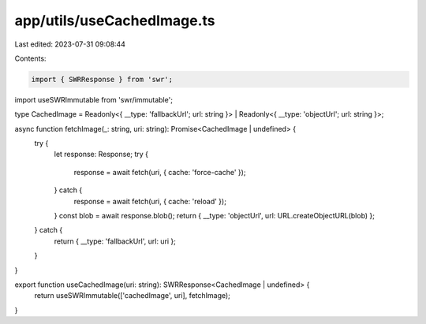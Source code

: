 app/utils/useCachedImage.ts
===========================

Last edited: 2023-07-31 09:08:44

Contents:

.. code-block:: ts

    import { SWRResponse } from 'swr';
import useSWRImmutable from 'swr/immutable';

type CachedImage = Readonly<{ __type: 'fallbackUrl'; url: string }> | Readonly<{ __type: 'objectUrl'; url: string }>;

async function fetchImage(_: string, uri: string): Promise<CachedImage | undefined> {
    try {
        let response: Response;
        try {
            response = await fetch(uri, { cache: 'force-cache' });
        } catch {
            response = await fetch(uri, { cache: 'reload' });
        }
        const blob = await response.blob();
        return { __type: 'objectUrl', url: URL.createObjectURL(blob) };
    } catch {
        return { __type: 'fallbackUrl', url: uri };
    }
}

export function useCachedImage(uri: string): SWRResponse<CachedImage | undefined> {
    return useSWRImmutable(['cachedImage', uri], fetchImage);
}


